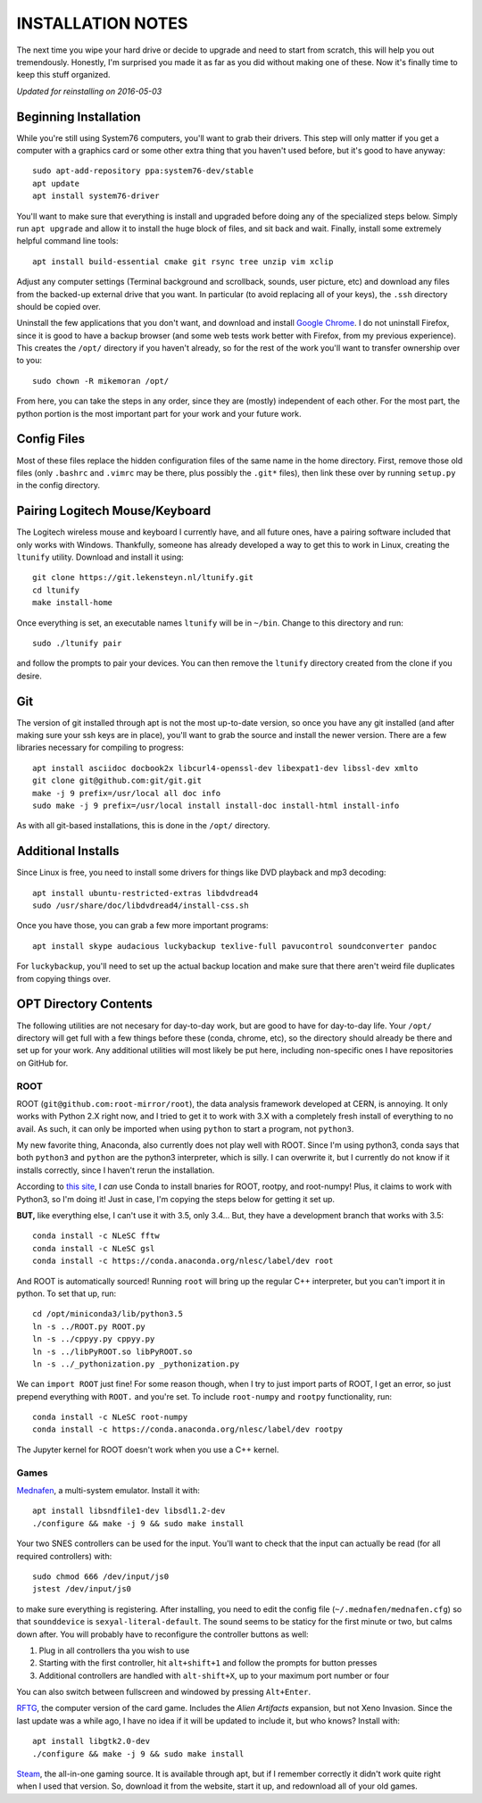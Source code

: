 INSTALLATION NOTES
==================

The next time you wipe your hard drive or decide to upgrade and need to
start from scratch, this will help you out tremendously. Honestly, I'm
surprised you made it as far as you did without making one of these. Now
it's finally time to keep this stuff organized.

*Updated for reinstalling on 2016-05-03*


Beginning Installation
----------------------

While you're still using System76 computers, you'll want to grab their
drivers. This step will only matter if you get a computer with a
graphics card or some other extra thing that you haven't used before,
but it's good to have anyway::

    sudo apt-add-repository ppa:system76-dev/stable
    apt update
    apt install system76-driver

You'll want to make sure that everything is install and upgraded before
doing any of the specialized steps below. Simply run ``apt upgrade`` and
allow it to install the huge block of files, and sit back and wait.
Finally, install some extremely helpful command line tools::

    apt install build-essential cmake git rsync tree unzip vim xclip

Adjust any computer settings (Terminal background and scrollback,
sounds, user picture, etc) and download any files from the backed-up
external drive that you want. In particular (to avoid replacing all of
your keys), the ``.ssh`` directory should be copied over.

Uninstall the few applications that you don't want, and download and
install `Google
Chrome <https://www.google.com/chrome/browser/desktop/index.html>`__. I
do not uninstall Firefox, since it is good to have a backup browser (and
some web tests work better with Firefox, from my previous experience).
This creates the ``/opt/`` directory if you haven't already, so for the
rest of the work you'll want to transfer ownership over to you::

    sudo chown -R mikemoran /opt/

From here, you can take the steps in any order, since they are (mostly)
independent of each other. For the most part, the python portion is the
most important part for your work and your future work.


Config Files
------------

Most of these files replace the hidden configuration files of the same
name in the home directory. First, remove those old files (only
``.bashrc`` and ``.vimrc`` may be there, plus possibly the ``.git*``
files), then link these over by running ``setup.py`` in the config directory.


Pairing Logitech Mouse/Keyboard
-------------------------------

The Logitech wireless mouse and keyboard I currently have, and all
future ones, have a pairing software included that only works with
Windows. Thankfully, someone has already developed a way to get this to
work in Linux, creating the ``ltunify`` utility. Download and install it
using::

    git clone https://git.lekensteyn.nl/ltunify.git
    cd ltunify
    make install-home

Once everything is set, an executable names ``ltunify`` will be in
``~/bin``. Change to this directory and run::

    sudo ./ltunify pair

and follow the prompts to pair your devices. You can then remove the
``ltunify`` directory created from the clone if you desire.


Git
---

The version of git installed through apt is not the most up-to-date
version, so once you have any git installed (and after making sure your
ssh keys are in place), you'll want to grab the source and install the
newer version. There are a few libraries necessary for compiling to
progress::

    apt install asciidoc docbook2x libcurl4-openssl-dev libexpat1-dev libssl-dev xmlto
    git clone git@github.com:git/git.git
    make -j 9 prefix=/usr/local all doc info
    sudo make -j 9 prefix=/usr/local install install-doc install-html install-info

As with all git-based installations, this is done in the ``/opt/``
directory.


Additional Installs
-------------------

Since Linux is free, you need to install some drivers for things like
DVD playback and mp3 decoding::

    apt install ubuntu-restricted-extras libdvdread4
    sudo /usr/share/doc/libdvdread4/install-css.sh

Once you have those, you can grab a few more important programs::

    apt install skype audacious luckybackup texlive-full pavucontrol soundconverter pandoc

For ``luckybackup``, you'll need to set up the actual backup location
and make sure that there aren't weird file duplicates from copying
things over.


OPT Directory Contents
----------------------

The following utilities are not necesary for day-to-day work, but are
good to have for day-to-day life. Your ``/opt/`` directory will get full
with a few things before these (conda, chrome, etc), so the directory
should already be there and set up for your work. Any additional
utilities will most likely be put here, including non-specific ones I
have repositories on GitHub for.


ROOT
^^^^

ROOT (``git@github.com:root-mirror/root``), the data analysis framework
developed at CERN, is annoying. It only works with Python 2.X right now,
and I tried to get it to work with 3.X with a completely fresh install
of everything to no avail. As such, it can only be imported when using
``python`` to start a program, not ``python3``.

My new favorite thing, Anaconda, also currently does not play well with
ROOT. Since I'm using python3, conda says that both ``python3`` and
``python`` are the python3 interpreter, which is silly. I can overwrite
it, but I currently do not know if it installs correctly, since I
haven't rerun the installation.

According to `this
site <https://nlesc.gitbooks.io/cern-root-conda-recipes/content/index.html>`__,
I *can* use Conda to install bnaries for ROOT, rootpy, and root-numpy!
Plus, it claims to work with Python3, so I'm doing it! Just in case, I'm
copying the steps below for getting it set up.

**BUT,** like everything else, I can't use it with 3.5, only 3.4... But,
they have a development branch that works with 3.5::

    conda install -c NLeSC fftw
    conda install -c NLeSC gsl
    conda install -c https://conda.anaconda.org/nlesc/label/dev root

And ROOT is automatically sourced! Running ``root`` will bring up the
regular C++ interpreter, but you can't import it in python. To set that
up, run::

    cd /opt/miniconda3/lib/python3.5
    ln -s ../ROOT.py ROOT.py
    ln -s ../cppyy.py cppyy.py
    ln -s ../libPyROOT.so libPyROOT.so
    ln -s ../_pythonization.py _pythonization.py

We can ``import ROOT`` just fine! For some reason though, when I try to
just import parts of ROOT, I get an error, so just prepend everything
with ``ROOT.`` and you're set. To include ``root-numpy`` and ``rootpy``
functionality, run::

    conda install -c NLeSC root-numpy
    conda install -c https://conda.anaconda.org/nlesc/label/dev rootpy

The Jupyter kernel for ROOT doesn't work when you use a C++ kernel.


Games
^^^^^

`Mednafen <http://mednafen.fobby.net/releases/>`__, a multi-system
emulator. Install it with::

    apt install libsndfile1-dev libsdl1.2-dev
    ./configure && make -j 9 && sudo make install

Your two SNES controllers can be used for the input. You'll want to
check that the input can actually be read (for all required controllers)
with::

    sudo chmod 666 /dev/input/js0
    jstest /dev/input/js0

to make sure everything is registering. After installing, you need to
edit the config file (``~/.mednafen/mednafen.cfg``) so that
``sounddevice`` is ``sexyal-literal-default``. The sound seems to be
staticy for the first minute or two, but calms down after. You will
probably have to reconfigure the controller buttons as well:

1. Plug in all controllers tha you wish to use
2. Starting with the first controller, hit ``alt+shift+1`` and follow
   the prompts for button presses
3. Additional controllers are handled with ``alt-shift+X``, up to your
   maximum port number or four

You can also switch between fullscreen and windowed by pressing
``Alt+Enter``.

`RFTG <http://keldon.net/rftg/>`__, the computer version of the card
game. Includes the *Alien Artifacts* expansion, but not Xeno Invasion.
Since the last update was a while ago, I have no idea if it will be
updated to include it, but who knows? Install with::

    apt install libgtk2.0-dev
    ./configure && make -j 9 && sudo make install

`Steam <http://store.steampowered.com/about/>`__, the all-in-one gaming
source. It is available through apt, but if I remember correctly it
didn't work quite right when I used that version. So, download it from
the website, start it up, and redownload all of your old games.
